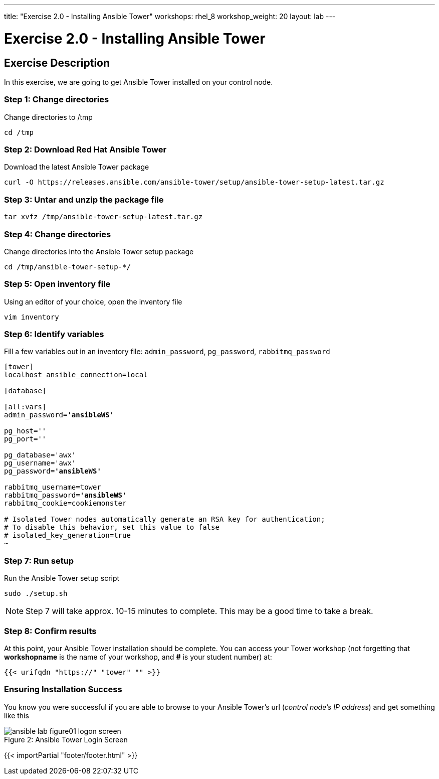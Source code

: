 ---
title: "Exercise 2.0 - Installing Ansible Tower"
workshops: rhel_8
workshop_weight: 20
layout: lab
---

:license_url: http://ansible-workshop-bos.redhatgov.io/ansible-license.json

:icons: font
:imagesdir: /workshops/rhel_8/images


= Exercise 2.0 - Installing Ansible Tower

== Exercise Description

In this exercise, we are going to get Ansible Tower installed on your control node.


=== Step 1: Change directories

Change directories to /tmp

[source,bash]
----
cd /tmp
----

=== Step 2: Download Red Hat Ansible Tower

Download the latest Ansible Tower package

[source,bash]
----
curl -O https://releases.ansible.com/ansible-tower/setup/ansible-tower-setup-latest.tar.gz
----

=== Step 3: Untar and unzip the package file

[source,bash]
----
tar xvfz /tmp/ansible-tower-setup-latest.tar.gz
----

=== Step 4: Change directories

Change directories into the Ansible Tower setup package

[source,bash]
----
cd /tmp/ansible-tower-setup-*/
----

=== Step 5: Open inventory file

Using an editor of your choice, open the inventory file

[source,bash]
----
vim inventory
----

=== Step 6: Identify variables

Fill a few variables out in an inventory file: `admin_password`, `pg_password`, `rabbitmq_password`

[subs=+quotes]
----
[tower]
localhost ansible_connection=local

[database]

[all:vars]
admin_password=*'ansibleWS'*

pg_host=''
pg_port=''

pg_database='awx'
pg_username='awx'
pg_password=*'ansibleWS'*

rabbitmq_username=tower
rabbitmq_password=*'ansibleWS'*
rabbitmq_cookie=cookiemonster

# Isolated Tower nodes automatically generate an RSA key for authentication;
# To disable this behavior, set this value to false
# isolated_key_generation=true
~                                 

----

=== Step 7: Run setup

Run the Ansible Tower setup script

[source,bash]
----
sudo ./setup.sh
----

[NOTE]
Step 7 will take approx. 10-15 minutes to complete.  This may be a good time to take a break.


=== Step 8: Confirm results

At this point, your Ansible Tower installation should be complete.
You can access your Tower workshop (not forgetting that *workshopname* is the name of your workshop, and *#* is your student number) at:


[source,bash]
----
{{< urifqdn "https://" "tower" "" >}}
----

=== Ensuring Installation Success

You know you were successful if you are able to browse to your Ansible Tower's url (_control node's IP address_) and get something like this

image::ansible-lab-figure01-logon-screen.png[caption="Figure 2: ", title="Ansible Tower Login Screen"]

{{< importPartial "footer/footer.html" >}}
